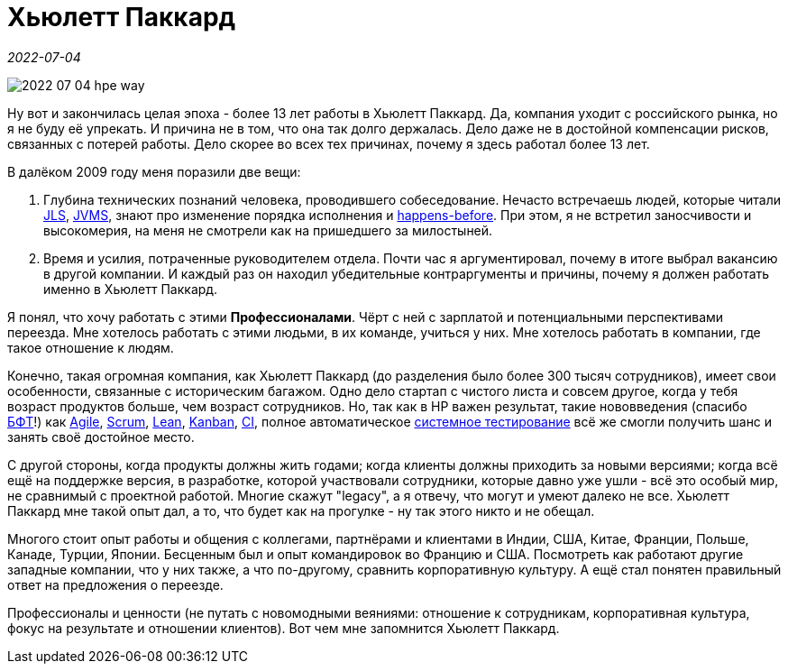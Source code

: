 = Хьюлетт Паккард

_2022-07-04_

image:../images/2022-07-04-hpe-way.jpg[]

Ну вот и закончилась целая эпоха - более 13 лет работы в Хьюлетт Паккард. Да, компания уходит с российского рынка, но я не буду её упрекать. И причина не в том, что она так долго держалась. Дело даже не в достойной компенсации рисков, связанных с потерей работы. Дело скорее во всех тех причинах, почему я здесь работал более 13 лет.

В далёком 2009 году меня поразили две вещи:

. Глубина технических познаний человека, проводившего собеседование. Нечасто встречаешь людей, которые читали link:https://docs.oracle.com/javase/specs/jvms/se18/html/index.html[JLS], https://docs.oracle.com/javase/specs/jvms/se18/html/index.html[JVMS], знают про изменение порядка исполнения и link:https://docs.oracle.com/javase/specs/jls/se18/html/jls-17.html#d5e38261[happens-before]. При этом, я не встретил заносчивости и высокомерия, на меня не смотрели как на пришедшего за милостыней.
. Время и усилия, потраченные руководителем отдела. Почти час я аргументировал, почему в итоге выбрал вакансию в другой компании. И каждый раз он находил убедительные контраргументы и причины, почему я должен работать именно в Хьюлетт Паккард.

Я понял, что хочу работать с этими *Профессионалами*. Чёрт с ней с зарплатой и потенциальными перспективами переезда. Мне хотелось работать с этими людьми, в их команде, учиться у них. Мне хотелось работать в компании, где такое отношение к людям.

Конечно, такая огромная компания, как Хьюлетт Паккард (до разделения было более 300 тысяч сотрудников), имеет свои особенности, связанные с историческим багажом. Одно дело стартап с чистого листа и совсем другое, когда у тебя возраст продуктов больше, чем возраст сотрудников. Но, так как в HP важен результат, такие нововведения (спасибо link:https://bftcom.com/[БФТ]!) как link:https://agilemanifesto.org/iso/ru/manifesto.html[Agile], link:https://scrumguides.org/scrum-guide.html[Scrum], link:https://lean.cdto.ranepa.ru/2-2-lean-i-razvitie-koncepcii-berezhlivogo-upravleniya[Lean], link:https://trends.rbc.ru/trends/education/603c9ec19a794750e347e6bc[Kanban], link:https://martinfowler.com/articles/continuousIntegration.html[CI], полное автоматическое link:http://www.protesting.ru/testing/levels/system.html[системное тестирование] всё же смогли получить шанс и занять своё достойное место.

С другой стороны, когда продукты должны жить годами; когда клиенты должны приходить за новыми версиями; когда всё ещё на поддержке версия, в разработке, которой участвовали сотрудники, которые давно уже ушли - всё это особый мир, не сравнимый с проектной работой. Многие скажут "legacy", а я отвечу, что могут и умеют далеко не все. Хьюлетт Паккард мне такой опыт дал, а то, что будет как на прогулке - ну так этого никто и не обещал.

Многого стоит опыт работы и общения с коллегами, партнёрами и клиентами в Индии, США, Китае, Франции, Польше, Канаде, Турции, Японии. Бесценным был и опыт командировок во Францию и США. Посмотреть как работают другие западные компании, что у них также, а что по-другому, сравнить корпоративную культуру. А ещё стал понятен правильный ответ на предложения о переезде.

Профессионалы и ценности (не путать с новомодными веяниями: отношение к сотрудникам, корпоративная культура, фокус на результате и отношении клиентов). Вот чем мне запомнится Хьюлетт Паккард.
